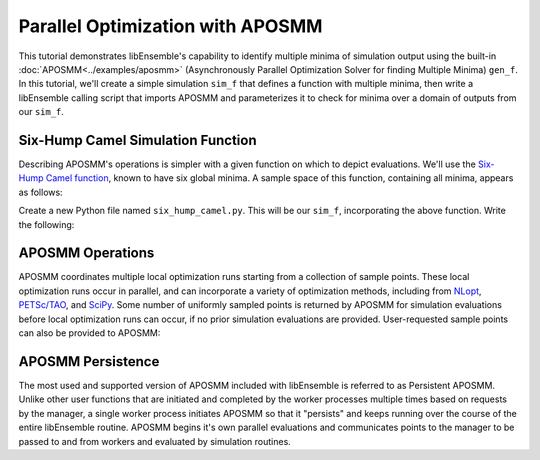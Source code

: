=================================
Parallel Optimization with APOSMM
=================================

This tutorial demonstrates libEnsemble's capability to identify multiple minima
of simulation output using the built-in :doc:`APOSMM<../examples/aposmm>`
(Asynchronously Parallel Optimization Solver for finding Multiple Minima)
``gen_f``. In this tutorial, we'll create a simple simulation ``sim_f`` that
defines a function with multiple minima, then write a libEnsemble calling script
that imports APOSMM and parameterizes it to check for minima over a domain of
outputs from our ``sim_f``.

Six-Hump Camel Simulation Function
----------------------------------

Describing APOSMM's operations is simpler with a given function on which to
depict evaluations. We'll use the `Six-Hump Camel function`_, known to have six
global minima. A sample space of this function, containing all minima, appears as follows:

.. image:: ../images/basic_6hc.png
    :alt: Six-Hump Camel
    :scale: 80
    :align: center

Create a new Python file named ``six_hump_camel.py``. This will be our ``sim_f``,
incorporating the above function. Write the following:

.. code-block:: python
    :linenos:

    import numpy as np

    def six_hump_camel(H, persis_info, sim_specs, _):
        """Six-Hump Camel sim_f."""

        batch = len(H['x'])  # Number of evaluations each sim_f call.
        H_o = np.zeros(batch, dtype=sim_specs['out'])  # Define output array

        for i, x in enumerate(H['x']):
            H_o['f'][i] = three_hump_camel_func(x)  # Function evaluations placed into array

        return H_o, persis_info


    def six_hump_camel_func(x):
        """ Six-Hump Camel function definition """
        x1 = x[0]
        x2 = x[1]
        term1 = (4-2.1*x1**2+(x1**4)/3) * x1**2
        term2 = x1*x2
        term3 = (-4+4*x2**2) * x2**2

        return term1 + term2 + term3


APOSMM Operations
-----------------

APOSMM coordinates multiple local optimization runs starting from a collection
of sample points. These local optimization runs occur in parallel,
and can incorporate a variety of optimization methods, including from NLopt_,
`PETSc/TAO`_, and SciPy_. Some number of uniformly sampled points is returned
by APOSMM for simulation evaluations before local optimization runs can occur, if
no prior simulation evaluations are provided. User-requested sample points can
also be provided to APOSMM:

.. image:: ../images/sampling_6hc.png
    :alt: Six-Hump Camel Sampling
    :scale: 80
    :align: center

APOSMM Persistence
------------------

The most used and supported version of APOSMM included with libEnsemble is referred
to as Persistent APOSMM. Unlike other user functions that are initiated and
completed by the worker processes multiple times based on requests by the manager,
a single worker process initiates APOSMM so that it "persists" and keeps running
over the course of the entire libEnsemble routine. APOSMM begins it's own
parallel evaluations and communicates points to the manager to be passed
to and from workers and evaluated by simulation routines.

.. _`Six-Hump Camel function`: https://www.sfu.ca/~ssurjano/camel6.html
.. _NLopt: https://nlopt.readthedocs.io/en/latest/
.. _`PETSc/TAO`: https://www.mcs.anl.gov/petsc/
.. _SciPy: https://www.scipy.org/scipylib/index.html
